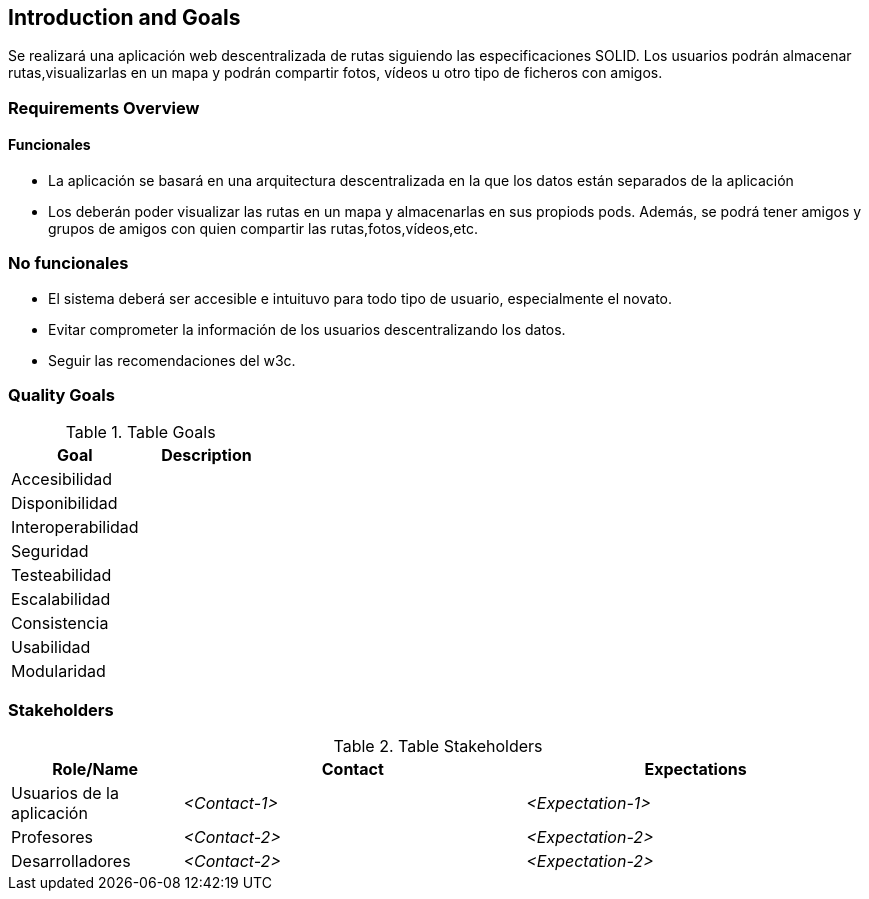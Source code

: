 [[section-introduction-and-goals]]
== Introduction and Goals

[role="arc42help"]
****
Se realizará una aplicación web descentralizada de rutas siguiendo las especificaciones SOLID.	Los usuarios podrán almacenar rutas,visualizarlas en un mapa y podrán compartir fotos, vídeos u otro tipo de ficheros con  amigos.
****

=== Requirements Overview


==== Funcionales
[role="arc42help"]
****
- La aplicación se basará en una arquitectura descentralizada en la que los datos están separados de la aplicación
- Los deberán poder visualizar las rutas en un mapa y almacenarlas en sus propiods pods. Además, se podrá tener amigos y grupos de amigos con quien compartir las rutas,fotos,vídeos,etc. 
****

=== No funcionales
[role="arc42help"]
****
- El sistema deberá ser accesible e intuituvo para todo tipo de usuario, especialmente el novato.
- Evitar comprometer la información de los usuarios descentralizando los datos.
- Seguir las recomendaciones del w3c.
****

=== Quality Goals

[role="arc42help"]
****
.Table Goals
[options="header",cols="2"]
|===
|Goal|Description
|Accesibilidad|
|Disponibilidad|
|Interoperabilidad|
|Seguridad|
|Testeabilidad|
|Escalabilidad|
|Consistencia|
|Usabilidad|
|Modularidad|
|===

****

=== Stakeholders

[role="arc42help"]
****
.Table Stakeholders
[options="header",cols="1,2,2"]
|===
|Role/Name|Contact|Expectations
| Usuarios de la aplicación | _<Contact-1>_ | _<Expectation-1>_
| Profesores | _<Contact-2>_ | _<Expectation-2>_
| Desarrolladores | _<Contact-2>_ | _<Expectation-2>_
|===
****


